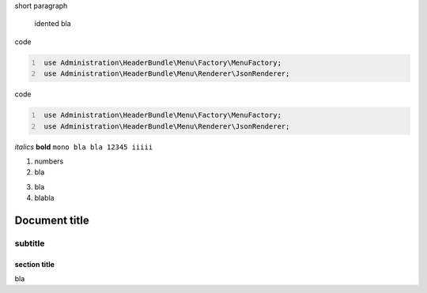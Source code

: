 short paragraph

    idented
    bla


code

.. code:: PHP
   :number-lines:

    use Administration\HeaderBundle\Menu\Factory\MenuFactory;
    use Administration\HeaderBundle\Menu\Renderer\JsonRenderer;
	
	
code

.. code:: PHP
   :number-lines:

    use Administration\HeaderBundle\Menu\Factory\MenuFactory;
    use Administration\HeaderBundle\Menu\Renderer\JsonRenderer;

*italics*
**bold**
``mono bla bla 12345 iiiii``

1. numbers
2. bla

3) bla
4) blabla

============
Document title
============

--------
subtitle
--------

section title
=============

bla